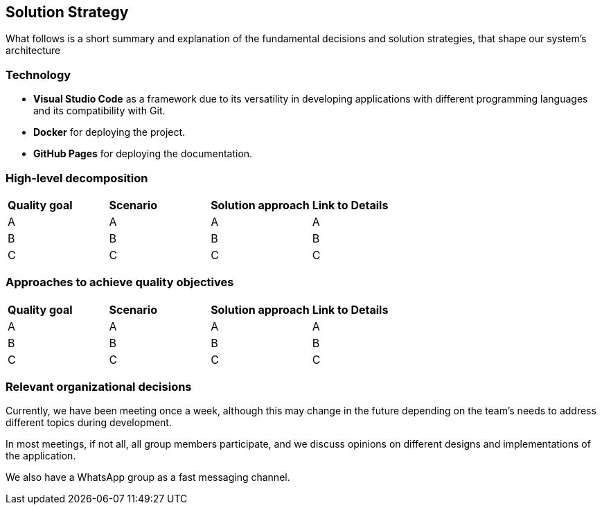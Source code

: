ifndef::imagesdir[:imagesdir: ../images]

[[section-solution-strategy]]
== Solution Strategy

What follows is a short summary and explanation of the fundamental decisions and solution strategies, that shape our system's architecture

=== Technology
* **Visual Studio Code** as a framework due to its versatility in developing applications with different programming languages and its compatibility with Git.

* **Docker** for deploying the project.

* **GitHub Pages** for deploying the documentation.

=== High-level decomposition

|===
| *Quality goal* | *Scenario* | *Solution approach* | *Link to Details*
| A | A | A | A
| B | B | B | B
| C | C | C | C
|===
=== Approaches to achieve quality objectives
|===
| *Quality goal* | *Scenario* | *Solution approach* | *Link to Details*
| A | A | A | A
| B | B | B | B
| C | C | C | C
|===
=== Relevant organizational decisions
Currently, we have been meeting once a week, although this may change in the future depending on the team's needs to address different topics during development.

In most meetings, if not all, all group members participate, and we discuss opinions on different designs and implementations of the application.

We also have a WhatsApp group as a fast messaging channel.

